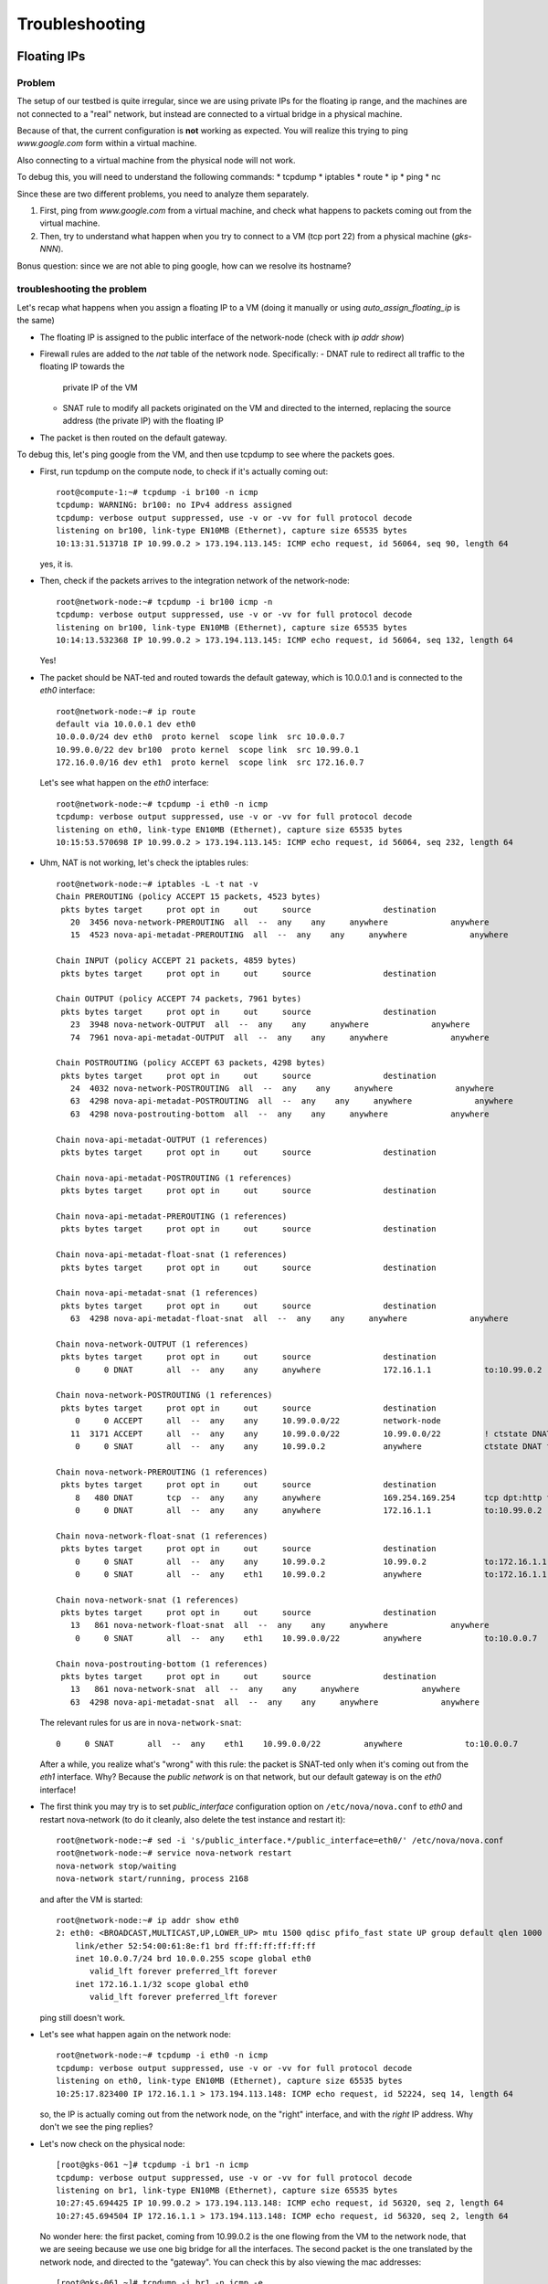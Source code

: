 Troubleshooting
===============

Floating IPs
------------

Problem
~~~~~~~

The setup of our testbed is quite irregular, since we are using
private IPs for the floating ip range, and the machines are not
connected to a "real" network, but instead are connected to a virtual
bridge in a physical machine.

Because of that, the current configuration is **not** working as
expected. You will realize this trying to ping `www.google.com` form
within a virtual machine.

Also connecting to a virtual machine from the physical node will not
work.

To debug this, you will need to understand the following commands:
* tcpdump
* iptables
* route
* ip
* ping
* nc

Since these are two different problems, you need to analyze them
separately.

1) First, ping from `www.google.com` from a virtual machine, and check
   what happens to packets coming out from the virtual machine.
2) Then, try to understand what happen when you try to connect to a VM
   (tcp port 22) from a physical machine (`gks-NNN`).

Bonus question: since we are not able to ping google, how can we
resolve its hostname?

troubleshooting the problem
~~~~~~~~~~~~~~~~~~~~~~~~~~~

Let's recap what happens when you assign a floating IP to a VM (doing
it manually or using `auto_assign_floating_ip` is the same)

* The floating IP is assigned to the public interface of the
  network-node (check with `ip addr show`)

* Firewall rules are added to the `nat` table of the network
  node. Specifically:
  - DNAT rule to redirect all traffic to the floating IP towards the
    private IP of the VM
  - SNAT rule to modify all packets originated on the VM and directed
    to the interned, replacing the source address (the private IP)
    with the floating IP

* The packet is then routed on the default gateway.

To debug this, let's ping google from the VM, and then use tcpdump to
see where the packets goes.

* First, run tcpdump on the compute node, to check if it's actually
  coming out::

     root@compute-1:~# tcpdump -i br100 -n icmp
     tcpdump: WARNING: br100: no IPv4 address assigned
     tcpdump: verbose output suppressed, use -v or -vv for full protocol decode
     listening on br100, link-type EN10MB (Ethernet), capture size 65535 bytes
     10:13:31.513718 IP 10.99.0.2 > 173.194.113.145: ICMP echo request, id 56064, seq 90, length 64

  yes, it is.

* Then, check if the packets arrives to the integration network of the
  network-node::

      root@network-node:~# tcpdump -i br100 icmp -n
      tcpdump: verbose output suppressed, use -v or -vv for full protocol decode
      listening on br100, link-type EN10MB (Ethernet), capture size 65535 bytes
      10:14:13.532368 IP 10.99.0.2 > 173.194.113.145: ICMP echo request, id 56064, seq 132, length 64

  Yes!

* The packet should be NAT-ted and routed towards the default gateway,
  which is 10.0.0.1 and is connected to the `eth0` interface::

      root@network-node:~# ip route 
      default via 10.0.0.1 dev eth0 
      10.0.0.0/24 dev eth0  proto kernel  scope link  src 10.0.0.7 
      10.99.0.0/22 dev br100  proto kernel  scope link  src 10.99.0.1 
      172.16.0.0/16 dev eth1  proto kernel  scope link  src 172.16.0.7 

  Let's see what happen on the `eth0` interface::

      root@network-node:~# tcpdump -i eth0 -n icmp
      tcpdump: verbose output suppressed, use -v or -vv for full protocol decode
      listening on eth0, link-type EN10MB (Ethernet), capture size 65535 bytes
      10:15:53.570698 IP 10.99.0.2 > 173.194.113.145: ICMP echo request, id 56064, seq 232, length 64

* Uhm, NAT is not working, let's check the iptables rules::

      root@network-node:~# iptables -L -t nat -v 
      Chain PREROUTING (policy ACCEPT 15 packets, 4523 bytes)
       pkts bytes target     prot opt in     out     source               destination         
         20  3456 nova-network-PREROUTING  all  --  any    any     anywhere             anywhere            
         15  4523 nova-api-metadat-PREROUTING  all  --  any    any     anywhere             anywhere            

      Chain INPUT (policy ACCEPT 21 packets, 4859 bytes)
       pkts bytes target     prot opt in     out     source               destination         

      Chain OUTPUT (policy ACCEPT 74 packets, 7961 bytes)
       pkts bytes target     prot opt in     out     source               destination         
         23  3948 nova-network-OUTPUT  all  --  any    any     anywhere             anywhere            
         74  7961 nova-api-metadat-OUTPUT  all  --  any    any     anywhere             anywhere            

      Chain POSTROUTING (policy ACCEPT 63 packets, 4298 bytes)
       pkts bytes target     prot opt in     out     source               destination         
         24  4032 nova-network-POSTROUTING  all  --  any    any     anywhere             anywhere            
         63  4298 nova-api-metadat-POSTROUTING  all  --  any    any     anywhere             anywhere            
         63  4298 nova-postrouting-bottom  all  --  any    any     anywhere             anywhere            

      Chain nova-api-metadat-OUTPUT (1 references)
       pkts bytes target     prot opt in     out     source               destination         

      Chain nova-api-metadat-POSTROUTING (1 references)
       pkts bytes target     prot opt in     out     source               destination         

      Chain nova-api-metadat-PREROUTING (1 references)
       pkts bytes target     prot opt in     out     source               destination         

      Chain nova-api-metadat-float-snat (1 references)
       pkts bytes target     prot opt in     out     source               destination         

      Chain nova-api-metadat-snat (1 references)
       pkts bytes target     prot opt in     out     source               destination         
         63  4298 nova-api-metadat-float-snat  all  --  any    any     anywhere             anywhere            

      Chain nova-network-OUTPUT (1 references)
       pkts bytes target     prot opt in     out     source               destination         
          0     0 DNAT       all  --  any    any     anywhere             172.16.1.1           to:10.99.0.2

      Chain nova-network-POSTROUTING (1 references)
       pkts bytes target     prot opt in     out     source               destination         
          0     0 ACCEPT     all  --  any    any     10.99.0.0/22         network-node        
         11  3171 ACCEPT     all  --  any    any     10.99.0.0/22         10.99.0.0/22         ! ctstate DNAT
          0     0 SNAT       all  --  any    any     10.99.0.2            anywhere             ctstate DNAT to:172.16.1.1

      Chain nova-network-PREROUTING (1 references)
       pkts bytes target     prot opt in     out     source               destination         
          8   480 DNAT       tcp  --  any    any     anywhere             169.254.169.254      tcp dpt:http to:10.0.0.7:8775
          0     0 DNAT       all  --  any    any     anywhere             172.16.1.1           to:10.99.0.2

      Chain nova-network-float-snat (1 references)
       pkts bytes target     prot opt in     out     source               destination         
          0     0 SNAT       all  --  any    any     10.99.0.2            10.99.0.2            to:172.16.1.1
          0     0 SNAT       all  --  any    eth1    10.99.0.2            anywhere             to:172.16.1.1

      Chain nova-network-snat (1 references)
       pkts bytes target     prot opt in     out     source               destination         
         13   861 nova-network-float-snat  all  --  any    any     anywhere             anywhere            
          0     0 SNAT       all  --  any    eth1    10.99.0.0/22         anywhere             to:10.0.0.7

      Chain nova-postrouting-bottom (1 references)
       pkts bytes target     prot opt in     out     source               destination         
         13   861 nova-network-snat  all  --  any    any     anywhere             anywhere            
         63  4298 nova-api-metadat-snat  all  --  any    any     anywhere             anywhere            


  The relevant rules for us are in ``nova-network-snat``::

          0     0 SNAT       all  --  any    eth1    10.99.0.0/22         anywhere             to:10.0.0.7

  After a while, you realize what's "wrong" with this rule: the packet
  is SNAT-ted only when it's coming out from the `eth1`
  interface. Why? Because the `public network` is on that network, but
  our default gateway is on the `eth0` interface!

* The first think you may try is to set `public_interface`
  configuration option on ``/etc/nova/nova.conf`` to `eth0` and
  restart nova-network (to do it cleanly, also delete the test
  instance and restart it)::

      root@network-node:~# sed -i 's/public_interface.*/public_interface=eth0/' /etc/nova/nova.conf 
      root@network-node:~# service nova-network restart
      nova-network stop/waiting
      nova-network start/running, process 2168

  and after the VM is started::

      root@network-node:~# ip addr show eth0
      2: eth0: <BROADCAST,MULTICAST,UP,LOWER_UP> mtu 1500 qdisc pfifo_fast state UP group default qlen 1000
          link/ether 52:54:00:61:8e:f1 brd ff:ff:ff:ff:ff:ff
          inet 10.0.0.7/24 brd 10.0.0.255 scope global eth0
             valid_lft forever preferred_lft forever
          inet 172.16.1.1/32 scope global eth0
             valid_lft forever preferred_lft forever

  ping still doesn't work.

* Let's see what happen again on the network node::

      root@network-node:~# tcpdump -i eth0 -n icmp
      tcpdump: verbose output suppressed, use -v or -vv for full protocol decode
      listening on eth0, link-type EN10MB (Ethernet), capture size 65535 bytes
      10:25:17.823400 IP 172.16.1.1 > 173.194.113.148: ICMP echo request, id 52224, seq 14, length 64

  so, the IP is actually coming out from the network node, on the
  "right" interface, and with the *right* IP address. Why don't we see
  the ping replies?

* Let's now check on the physical node::

      [root@gks-061 ~]# tcpdump -i br1 -n icmp
      tcpdump: verbose output suppressed, use -v or -vv for full protocol decode
      listening on br1, link-type EN10MB (Ethernet), capture size 65535 bytes
      10:27:45.694425 IP 10.99.0.2 > 173.194.113.148: ICMP echo request, id 56320, seq 2, length 64
      10:27:45.694504 IP 172.16.1.1 > 173.194.113.148: ICMP echo request, id 56320, seq 2, length 64

  No wonder here: the first packet, coming from 10.99.0.2 is the one
  flowing from the VM to the network node, that we are seeing because
  we use one big bridge for all the interfaces. The second packet is
  the one translated by the network node, and directed to the
  "gateway". You can check this by also viewing the mac addresses::

      [root@gks-061 ~]# tcpdump -i br1 -n icmp -e
      tcpdump: verbose output suppressed, use -v or -vv for full protocol decode
      listening on br1, link-type EN10MB (Ethernet), capture size 65535 bytes
      10:29:25.523369 fa:16:3e:20:5f:65 > 52:54:00:25:67:05, ethertype IPv4 (0x0800), length 98: 10.99.0.2 > 173.194.113.144: ICMP echo request, id 59136, seq 0, length 64
      10:29:25.523446 52:54:00:61:8e:f1 > 00:30:48:d4:5f:99, ethertype IPv4 (0x0800), length 98: 172.16.1.1 > 173.194.113.144: ICMP echo request, id 59136, seq 0, length 64
      [root@gks-061 ~]# ip addr show br1
      4: br1: <BROADCAST,MULTICAST,UP,LOWER_UP> mtu 1500 qdisc noqueue state UNKNOWN 
          link/ether 00:30:48:d4:5f:99 brd ff:ff:ff:ff:ff:ff
          inet 10.0.0.1/24 brd 10.0.0.255 scope global br1
          inet6 fe80::230:48ff:fed4:5f99/64 scope link 
             valid_lft forever preferred_lft forever

  The second packet has destination mac address of the physical node,
  which is correct. The first packet instead has the mac address of
  the network node::

      root@network-node:~# ip addr show br100
      5: br100: <BROADCAST,MULTICAST,UP,LOWER_UP> mtu 1500 qdisc noqueue state UP group default 
          link/ether 52:54:00:25:67:05 brd ff:ff:ff:ff:ff:ff
          inet 10.99.0.1/22 brd 10.99.3.255 scope global br100
             valid_lft forever preferred_lft forever

  again correct, because this is the default gateway for the VM.

* What happen on the routing from within the physical node?::

      [root@gks-061 ~]# ip route 
      10.0.0.0/24 dev br1  proto kernel  scope link  src 10.0.0.1 
      141.52.174.0/24 dev eth0  proto kernel  scope link  src 141.52.174.61 
      default via 141.52.174.1 dev eth0 

  Default gateway is `eth0`, but if you check with tcpdump you will
  see that the packet is not forwarded. Looking at iptables rules for
  the `filter` and `nat` tables will make evident that the physical
  node is not forwarding the packets (nor NAT-ting them, since the
  network we are using for public access is not actually public)


You should have realized by now that there are two problems at the
same time:

* routing: ICMP reply packets are not routed to the correct interface,
  because the physical node do not know that 172.16.0.0/16 network is
  behind the `br1` interface
* firewall: the physical node do not allow forwarding of the packets
  (`iptables -L FORWARD`) nor is NAT-ting the packets in order to use
  a *real* public IP address.

There are two way to solve this issue:

1) add a "public" ip to the physical node, to be used as router for the
   openstack nodes (similar to having a *real* router on the public network)::

       [root@gks-061 ~]# ifconfig br1:0 172.16.0.1/16

   enable NAT-ting for those IP addresses::

       [root@gks-061 ~]# iptables -A POSTROUTING -t nat -o eth0 -s 172.16.0.0/16 -j MASQUERADE

   finally, modify the routing on the **network-node**, so that
   packets are sent to the physical machine using the correct network::

       root@network-node:~# route del default gw 10.0.0.1
       root@network-node:~# route add default gw 172.16.0.1 dev eth1

   In this case, the floating IPs are all added to interface `eth1` of
   the network-node, so you need to put `public_interface=eth1` in ``/etc/nova/nova.conf``

2) an alternative approach, that does not modify the network
   configuration of the **network-node**, but instead:

   modify the `public_interface` option in ``/etc/nova/nova.conf`` and
   set it to `eth0`. In this case, packets will go to the physical
   machine on the interface `br1`.

   You also need to tell the physical machine *where* the
   172.16.0.0/16 network lives, by modifying its routing table::

       [root@gks-061 ~]# route add -net 172.16.0.0/16 dev br1

   and, like we did before, add a rule to the firewall to MASQUERADE
   the outgoing traffic, needed because we are using private IPs
   instead of public ones::

       [root@gks-061 ~]# iptables -A POSTROUTING -t nat -o eth0 -s 172.16.0.0/16 -j MASQUERADE


Please note that those changes (especially those in the physical
machine) are only needed because of the specific configuration of the
testbed.

On a production environment, the public IP are actually public, and
your API servers will use this network to access internet, so there is
no need to change the default routing table on the network node, and
there is no need to set any NAT rule since the IP are public and
routing happens on some network device already set up.


cinder <-> glance - Creating volume from image and boot from volume
-------------------------------------------------------------------

Problem
~~~~~~~

On OpenStack, you can create a volume from a Glance image, and then
boot from the volume. You can also decide if the volume shall be
deleted after instance termination or if it has to be a permanent
volume.

However, the current configuration will not work.

You can test the issue booting an instance from the web interface and
choose `boot from image (creates a new volume)`, or from the command
line running the following command::

   root@api-node:~# nova boot \
     --block-device \
     id=7b05a000-dd1b-409a-ba51-a567a9ebec13,source=image,dest=volume,size=1,shutdown=remove,bootindex=0 \
     --key-name gridka-auth-node --flavor m1.tiny test-from-volume

The machine will go in ERROR state, and on the **volume-node**, in
``/var/log/cinder/cinder-api.log`` you will find::

    2014-08-28 16:22:33.743 3966 AUDIT cinder.api.v1.volumes [req-e19de3f2-c09b-46f4-97ac-ca9b21776916 df77e2b579b04b8a81ba0e993a318b19 cacb2edc36a343c4b4747b8a8349371a - - -] Create volume of 1 GB
    2014-08-28 16:22:33.781 3966 ERROR cinder.image.glance [req-e19de3f2-c09b-46f4-97ac-ca9b21776916 df77e2b579b04b8a81ba0e993a318b19 cacb2edc36a343c4b4747b8a8349371a - - -] Error contacting glance server '10.0.0.8:9292' for 'get', done trying.
    2014-08-28 16:22:33.781 3966 TRACE cinder.image.glance Traceback (most recent call last):
    2014-08-28 16:22:33.781 3966 TRACE cinder.image.glance   File "/usr/lib/python2.7/dist-packages/cinder/image/glance.py", line 158, in call
    2014-08-28 16:22:33.781 3966 TRACE cinder.image.glance     return getattr(client.images, method)(*args, **kwargs)
    2014-08-28 16:22:33.781 3966 TRACE cinder.image.glance   File "/usr/lib/python2.7/dist-packages/glanceclient/v1/images.py", line 114, in get
    2014-08-28 16:22:33.781 3966 TRACE cinder.image.glance     % urllib.quote(str(image_id)))
    2014-08-28 16:22:33.781 3966 TRACE cinder.image.glance   File "/usr/lib/python2.7/dist-packages/glanceclient/common/http.py", line 289, in raw_request
    2014-08-28 16:22:33.781 3966 TRACE cinder.image.glance     return self._http_request(url, method, **kwargs)
    2014-08-28 16:22:33.781 3966 TRACE cinder.image.glance   File "/usr/lib/python2.7/dist-packages/glanceclient/common/http.py", line 235, in _http_request
    2014-08-28 16:22:33.781 3966 TRACE cinder.image.glance     raise exc.CommunicationError(message=message)
    2014-08-28 16:22:33.781 3966 TRACE cinder.image.glance CommunicationError: Error communicating with http://10.0.0.8:9292 [Errno 111] ECONNREFUSED
    2014-08-28 16:22:33.781 3966 TRACE cinder.image.glance 
    2014-08-28 16:22:33.787 3966 ERROR cinder.api.middleware.fault [req-e19de3f2-c09b-46f4-97ac-ca9b21776916 df77e2b579b04b8a81ba0e993a318b19 cacb2edc36a343c4b4747b8a8349371a - - -] Caught error: Connection to glance failed: Error communicating with http://10.0.0.8:9292 [Errno 111] ECONNREFUSED


Solution
~~~~~~~~

The problem is that cinder is *assuming* that the glance server is on
localhost (in this case, 10.0.0.8 is the `volume-node`).

In order to fix this, you need to add to ``/etc/cinder/cinder.conf``::

    glance_api_servers=10.0.0.5:9292

A second issue you may find, if you are using qcow2 images, is that
`qemu-img` is not installed on the volume node::

    2014-08-28 16:34:52.760 5192 ERROR oslo.messaging.rpc.dispatcher [req-aac299e3-833c-4b8c-b2ae-09bdbbd615b4 df77e2b579b04b8a81ba0e993a318b19 cacb2edc36a343c4b4747b8a8349371a - - -] Exception during message handling: Image 7b05a000-dd1b-409a-ba51-a567a9ebec13 is unacceptable: qemu-img is not installed and image is of type qcow2.  Only RAW images can be used if qemu-img is not installed.

In this case, just install ``qemu-utils`` package and retry.




Troubleshooting challenge session
---------------------------------

The idea of this session is to try to learn how to debug an OpenStack
installation.

Below there is a list of proposed *sabotages* that you can do on your
machines. The idea is that each one of you will perform one or more of
these *sabotages* and then will switch with someone else.

Then, you will have to check that the installation is working
(actually, find what is *not* working as expected) and try to fix the
problem.


proposed sabotages (but you can be creative!)
~~~~~~~~~~~~~~~~~~~~~~~~~~~~~~~~~~~~~~~~~~~~~

* Remove the "admin" role from one of the "nova", "glance", "cinder"
  users::

    root@auth-node:~# keystone user-role-remove \
      --user-id <user_id> \
      --role-id fafa8117d1564d8c9ec4fe6dbf985c68 \
      --tenant-id cb0e475306cc4c91b2a43b537b1a848b

  and see what does **not** work anymore.

* remove or replace with an invalid IP address the ``rabbit_host``
  configuration option on one of the configuration file and restart
  the service.

* Fill the ``/var/lib/nova/instances`` directory by creating a big
  file using dd, and try to start a virtual machine

* shutdown one of the services at the time and see what does not work
  anymore:

  - rabbitmq
  - mysql
  - nova-api
  - nova-network
  - glance-api
  - glance-registry
  
  try to start virtual machines both with the ``nova`` command line
  tool and via web interface and check if there are differences.

* Set a *wrong* password in ``/etc/nova/nova.conf`` file on the
  **api-node** for the sql connection, restart all the nova services

* Do the same, but for the **glance-api** service

* Do the same, but for the **glance-registry** service

* Do the same, but for the **cinder** service

* Similarly, try to put the wrong *keystone* password on one of the
  main services.

* Try to remove ``iscsi_ip_address` from ``/etc/cinder/cinder.conf``
  (or just replace the address it with an invalid one) and restart the
  cinder services. Then, try to create a volume and attach it to a
  running instance.

* remove all the floating IPs with the ``nova-manage floating
  delete``. Play also with the ``auto_assign_floating_ip`` option of
  the ``/etc/nova/nova.conf`` configuration file. (if you are very
  mean, you can replace the floating IPs with similar but invalid ones)

* change the value of `public_interface` in ``/etc/nova/nova.conf`` on
  the **network-node**

* delete all floating IPs and re-create them adding option
  ``--interface eth0``. Then, start a VM and see what happens to the
  interfaces of the network-node



List of possible checks
~~~~~~~~~~~~~~~~~~~~~~~

* upload an image
* start an instance using ``nova``
* start an instance using the web interface
* create a snapshot (both from web and command line)
* create a volume (both from web and command line)
* attach a volume to a running instance (web/CLI)
* connect to the instance using ssh
* connect to the instance on a port different than 22 (hint: use
  netcat or ssh)
* start an instance using ``euca-start-instances`` (note: we didn't
  tell you how to do it)

.. Notes:
   * missing information about the metadata service
   * missing info about the user-data
   * missing detailed information on the security groups
   * missing info about 
   * FIXME: next time, use images with updated software, to avoid a
     long delay when running apt-get upgrade
   * missing info on the ec2 compatible interface
   * not discussion about multi-node/single-node network

.. elasticluster:
   on the node
   (elasticluster)root@gks-246:[~] $ lsb_release -a
   LSB Version:	:base-4.0-amd64:base-4.0-noarch:core-4.0-amd64:core-4.0-noarch:graphics-4.0-amd64:graphics-4.0-noarch:printing-4.0-amd64:printing-4.0-noarch
   Distributor ID:	Scientific
   Description:	Scientific Linux release 6.4 (Carbon)
   Release:	6.4
   Codename:	Carbon

   (elasticluster)root@gks-246:[~] $ pip install elasticluster

   (elasticluster)root@gks-246:[~] $ elasticluster list-templates
   Traceback (most recent call last):
     File "/root/elasticluster/bin/elasticluster", line 8, in <module>
       load_entry_point('elasticluster==1.0.2', 'console_scripts', 'elasticluster')()
     File "/root/elasticluster/lib/python2.6/site-packages/setuptools-0.6c11-py2.6.egg/pkg_resources.py", line 318, in load_entry_point
     File "/root/elasticluster/lib/python2.6/site-packages/setuptools-0.6c11-py2.6.egg/pkg_resources.py", line 2221, in load_entry_point
     File "/root/elasticluster/lib/python2.6/site-packages/setuptools-0.6c11-py2.6.egg/pkg_resources.py", line 1954, in load
     File "/root/elasticluster/lib/python2.6/site-packages/elasticluster/main.py", line 32, in <module>
       from elasticluster.subcommands import Start, SetupCluster
     File "/root/elasticluster/lib/python2.6/site-packages/elasticluster/subcommands.py", line 27, in <module>
       from elasticluster.conf import Configurator
     File "/root/elasticluster/lib/python2.6/site-packages/elasticluster/conf.py", line 33, in <module>
       from elasticluster.providers.gce import GoogleCloudProvider
     File "/root/elasticluster/lib/python2.6/site-packages/elasticluster/providers/gce.py", line 37, in <module>
       from oauth2client.tools import run
     File "/root/elasticluster/lib/python2.6/site-packages/oauth2client/tools.py", line 27, in <module>
       import argparse
   ImportError: No module named argparse


.. elasticluster:
   still problems with default configuration. Comment all the clusters
   but the needed one. If you change the name of the hobbes cloud you
   get a useless configuration error: "c"

   Also remove the id_dsa.cloud.pub key!

.. elasticluster:
   move the cluster sections just below the cloud section.

.. elasticluster: delete an instance, you will get an error and the vm
   appear "building". Instead, it should be removed and re-created.

.. elasticluster on centos: it seems it is not ignoring the
   known_hosts, even though it's saying so. TO TEST
